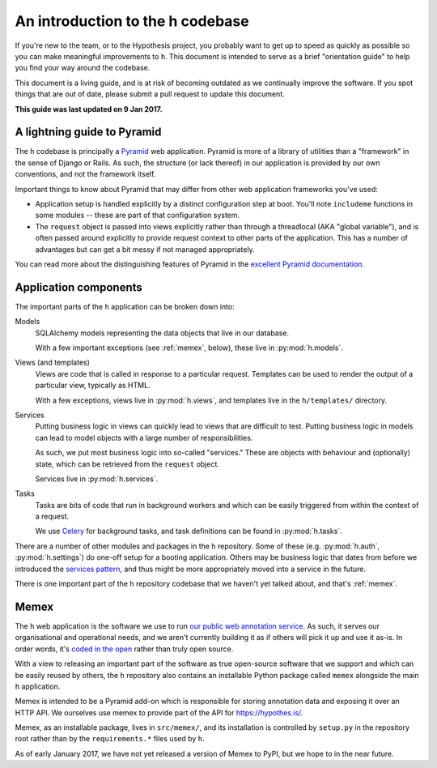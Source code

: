 =================================
An introduction to the h codebase
=================================

If you're new to the team, or to the Hypothesis project, you probably want to
get up to speed as quickly as possible so you can make meaningful improvements
to ``h``. This document is intended to serve as a brief "orientation guide" to
help you find your way around the codebase.

This document is a living guide, and is at risk of becoming outdated as we
continually improve the software. If you spot things that are out of date,
please submit a pull request to update this document.

**This guide was last updated on 9 Jan 2017.**

----------------------------
A lightning guide to Pyramid
----------------------------

The ``h`` codebase is principally a Pyramid_ web application. Pyramid is more of
a library of utilities than a "framework" in the sense of Django or Rails. As
such, the structure (or lack thereof) in our application is provided by our own
conventions, and not the framework itself.

Important things to know about Pyramid that may differ from other web
application frameworks you've used:

- Application setup is handled explicitly by a distinct configuration step at
  boot. You'll note ``includeme`` functions in some modules -- these are part of
  that configuration system.
- The ``request`` object is passed into views explicitly rather than through a
  threadlocal (AKA "global variable"), and is often passed around explicitly to
  provide request context to other parts of the application. This has a number
  of advantages but can get a bit messy if not managed appropriately.

You can read more about the distinguishing features of Pyramid in the `excellent
Pyramid documentation`_.

.. _Pyramid: https://trypyramid.com
.. _excellent Pyramid documentation: http://docs.pylonsproject.org/projects/pyramid/en/latest/narr/introduction.html

----------------------
Application components
----------------------

The important parts of the ``h`` application can be broken down into:

Models
    SQLAlchemy models representing the data objects that live in our database.

    With a few important exceptions (see :ref:`memex`, below), these live in
    :py:mod:`h.models`.

Views (and templates)
    Views are code that is called in response to a particular request. Templates
    can be used to render the output of a particular view, typically as HTML.

    With a few exceptions, views live in :py:mod:`h.views`, and templates live
    in the ``h/templates/`` directory.

Services
    Putting business logic in views can quickly lead to views that are difficult
    to test. Putting business logic in models can lead to model objects with a
    large number of responsibilities.

    As such, we put most business logic into so-called "services." These are
    objects with behaviour and (optionally) state, which can be retrieved from
    the ``request`` object.

    Services live in :py:mod:`h.services`.

Tasks
    Tasks are bits of code that run in background workers and which can be
    easily triggered from within the context of a request.

    We use Celery_ for background tasks, and task definitions can be found in
    :py:mod:`h.tasks`.

There are a number of other modules and packages in the ``h`` repository. Some
of these (e.g. :py:mod:`h.auth`, :py:mod:`h.settings`) do one-off setup for a
booting application. Others may be business logic that dates from before we
introduced the `services pattern`_, and thus might be more appropriately moved
into a service in the future.

There is one important part of the ``h`` repository codebase that we haven't yet
talked about, and that's :ref:`memex`.

.. _Celery: http://www.celeryproject.org/
.. _services pattern: https://h.readthedocs.io/en/latest/arch/adr-002/

.. _memex:

-----
Memex
-----

The ``h`` web application is the software we use to run `our public web
annotation service`_. As such, it serves our organisational and operational
needs, and we aren't currently building it as if others will pick it up and use
it as-is. In order words, it's `coded in the open`_ rather than truly open
source.

With a view to releasing an important part of the software as true open-source
software that we support and which can be easily reused by others, the ``h``
repository also contains an installable Python package called ``memex``
alongside the main ``h`` application.

Memex is intended to be a Pyramid add-on which is responsible for storing
annotation data and exposing it over an HTTP API. We ourselves use memex to
provide part of the API for https://hypothes.is/.

Memex, as an installable package, lives in ``src/memex/``, and its installation
is controlled by ``setup.py`` in the repository root rather than by the
``requirements.*`` files used by ``h``.

As of early January 2017, we have not yet released a version of Memex to PyPI,
but we hope to in the near future.

.. _our public web annotation service: https://hypothes.is
.. _coded in the open: https://gds.blog.gov.uk/2012/10/12/coding-in-the-open/
